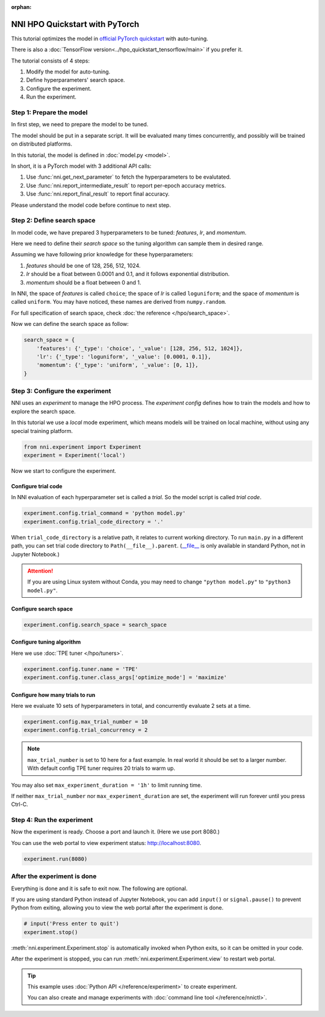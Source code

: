 :orphan:

.. DO NOT EDIT.
.. THIS FILE WAS AUTOMATICALLY GENERATED BY SPHINX-GALLERY.
.. TO MAKE CHANGES, EDIT THE SOURCE PYTHON FILE:
.. "tutorials/hpo_quickstart_pytorch/main.py"
.. LINE NUMBERS ARE GIVEN BELOW.

.. only:: html

    .. note::
        :class: sphx-glr-download-link-note

        Click :ref:`here <sphx_glr_download_tutorials_hpo_quickstart_pytorch_main.py>`
        to download the full example code

.. rst-class:: sphx-glr-example-title

.. _sphx_glr_tutorials_hpo_quickstart_pytorch_main.py:


NNI HPO Quickstart with PyTorch
===============================
This tutorial optimizes the model in `official PyTorch quickstart`_ with auto-tuning.

There is also a :doc:`TensorFlow version<../hpo_quickstart_tensorflow/main>` if you prefer it.

The tutorial consists of 4 steps: 

1. Modify the model for auto-tuning.
2. Define hyperparameters' search space.
3. Configure the experiment.
4. Run the experiment.

.. _official PyTorch quickstart: https://pytorch.org/tutorials/beginner/basics/quickstart_tutorial.html

.. GENERATED FROM PYTHON SOURCE LINES 19-36

Step 1: Prepare the model
-------------------------
In first step, we need to prepare the model to be tuned.

The model should be put in a separate script.
It will be evaluated many times concurrently,
and possibly will be trained on distributed platforms.

In this tutorial, the model is defined in :doc:`model.py <model>`.

In short, it is a PyTorch model with 3 additional API calls:

1. Use :func:`nni.get_next_parameter` to fetch the hyperparameters to be evalutated.
2. Use :func:`nni.report_intermediate_result` to report per-epoch accuracy metrics.
3. Use :func:`nni.report_final_result` to report final accuracy.

Please understand the model code before continue to next step.

.. GENERATED FROM PYTHON SOURCE LINES 38-59

Step 2: Define search space
---------------------------
In model code, we have prepared 3 hyperparameters to be tuned:
*features*, *lr*, and *momentum*.

Here we need to define their *search space* so the tuning algorithm can sample them in desired range.

Assuming we have following prior knowledge for these hyperparameters:

1. *features* should be one of 128, 256, 512, 1024.
2. *lr* should be a float between 0.0001 and 0.1, and it follows exponential distribution.
3. *momentum* should be a float between 0 and 1.

In NNI, the space of *features* is called ``choice``;
the space of *lr* is called ``loguniform``;
and the space of *momentum* is called ``uniform``.
You may have noticed, these names are derived from ``numpy.random``.

For full specification of search space, check :doc:`the reference </hpo/search_space>`.

Now we can define the search space as follow:

.. GENERATED FROM PYTHON SOURCE LINES 59-66

.. code-block:: default


    search_space = {
        'features': {'_type': 'choice', '_value': [128, 256, 512, 1024]},
        'lr': {'_type': 'loguniform', '_value': [0.0001, 0.1]},
        'momentum': {'_type': 'uniform', '_value': [0, 1]},
    }








.. GENERATED FROM PYTHON SOURCE LINES 67-74

Step 3: Configure the experiment
--------------------------------
NNI uses an *experiment* to manage the HPO process.
The *experiment config* defines how to train the models and how to explore the search space.

In this tutorial we use a *local* mode experiment,
which means models will be trained on local machine, without using any special training platform.

.. GENERATED FROM PYTHON SOURCE LINES 74-77

.. code-block:: default

    from nni.experiment import Experiment
    experiment = Experiment('local')








.. GENERATED FROM PYTHON SOURCE LINES 78-84

Now we start to configure the experiment.

Configure trial code
^^^^^^^^^^^^^^^^^^^^
In NNI evaluation of each hyperparameter set is called a *trial*.
So the model script is called *trial code*.

.. GENERATED FROM PYTHON SOURCE LINES 84-86

.. code-block:: default

    experiment.config.trial_command = 'python model.py'
    experiment.config.trial_code_directory = '.'







.. GENERATED FROM PYTHON SOURCE LINES 87-96

When ``trial_code_directory`` is a relative path, it relates to current working directory.
To run ``main.py`` in a different path, you can set trial code directory to ``Path(__file__).parent``.
(`__file__ <https://docs.python.org/3.10/reference/datamodel.html#index-43>`__
is only available in standard Python, not in Jupyter Notebook.)

.. attention::

    If you are using Linux system without Conda,
    you may need to change ``"python model.py"`` to ``"python3 model.py"``.

.. GENERATED FROM PYTHON SOURCE LINES 98-100

Configure search space
^^^^^^^^^^^^^^^^^^^^^^

.. GENERATED FROM PYTHON SOURCE LINES 100-102

.. code-block:: default

    experiment.config.search_space = search_space








.. GENERATED FROM PYTHON SOURCE LINES 103-106

Configure tuning algorithm
^^^^^^^^^^^^^^^^^^^^^^^^^^
Here we use :doc:`TPE tuner </hpo/tuners>`.

.. GENERATED FROM PYTHON SOURCE LINES 106-109

.. code-block:: default

    experiment.config.tuner.name = 'TPE'
    experiment.config.tuner.class_args['optimize_mode'] = 'maximize'








.. GENERATED FROM PYTHON SOURCE LINES 110-113

Configure how many trials to run
^^^^^^^^^^^^^^^^^^^^^^^^^^^^^^^^
Here we evaluate 10 sets of hyperparameters in total, and concurrently evaluate 2 sets at a time.

.. GENERATED FROM PYTHON SOURCE LINES 113-115

.. code-block:: default

    experiment.config.max_trial_number = 10
    experiment.config.trial_concurrency = 2







.. GENERATED FROM PYTHON SOURCE LINES 116-126

.. note::

    ``max_trial_number`` is set to 10 here for a fast example.
    In real world it should be set to a larger number.
    With default config TPE tuner requires 20 trials to warm up.

You may also set ``max_experiment_duration = '1h'`` to limit running time.

If neither ``max_trial_number`` nor ``max_experiment_duration`` are set,
the experiment will run forever until you press Ctrl-C.

.. GENERATED FROM PYTHON SOURCE LINES 128-133

Step 4: Run the experiment
--------------------------
Now the experiment is ready. Choose a port and launch it. (Here we use port 8080.)

You can use the web portal to view experiment status: http://localhost:8080.

.. GENERATED FROM PYTHON SOURCE LINES 133-135

.. code-block:: default

    experiment.run(8080)





.. rst-class:: sphx-glr-script-out

 Out:

 .. code-block:: none

    [2022-03-20 21:07:36] Creating experiment, Experiment ID: p43ny6ew
    [2022-03-20 21:07:36] Starting web server...
    [2022-03-20 21:07:37] Setting up...
    [2022-03-20 21:07:37] Web portal URLs: http://127.0.0.1:8080 http://192.168.100.103:8080

    True



.. GENERATED FROM PYTHON SOURCE LINES 136-143

After the experiment is done
----------------------------
Everything is done and it is safe to exit now. The following are optional.

If you are using standard Python instead of Jupyter Notebook,
you can add ``input()`` or ``signal.pause()`` to prevent Python from exiting,
allowing you to view the web portal after the experiment is done.

.. GENERATED FROM PYTHON SOURCE LINES 143-147

.. code-block:: default


    # input('Press enter to quit')
    experiment.stop()





.. rst-class:: sphx-glr-script-out

 Out:

 .. code-block:: none

    [2022-03-20 21:08:57] Stopping experiment, please wait...
    [2022-03-20 21:09:00] Experiment stopped




.. GENERATED FROM PYTHON SOURCE LINES 148-158

:meth:`nni.experiment.Experiment.stop` is automatically invoked when Python exits,
so it can be omitted in your code.

After the experiment is stopped, you can run :meth:`nni.experiment.Experiment.view` to restart web portal.

.. tip::

    This example uses :doc:`Python API </reference/experiment>` to create experiment.

    You can also create and manage experiments with :doc:`command line tool </reference/nnictl>`.


.. rst-class:: sphx-glr-timing

   **Total running time of the script:** ( 1 minutes  24.393 seconds)


.. _sphx_glr_download_tutorials_hpo_quickstart_pytorch_main.py:


.. only :: html

 .. container:: sphx-glr-footer
    :class: sphx-glr-footer-example



  .. container:: sphx-glr-download sphx-glr-download-python

     :download:`Download Python source code: main.py <main.py>`



  .. container:: sphx-glr-download sphx-glr-download-jupyter

     :download:`Download Jupyter notebook: main.ipynb <main.ipynb>`


.. only:: html

 .. rst-class:: sphx-glr-signature

    `Gallery generated by Sphinx-Gallery <https://sphinx-gallery.github.io>`_
